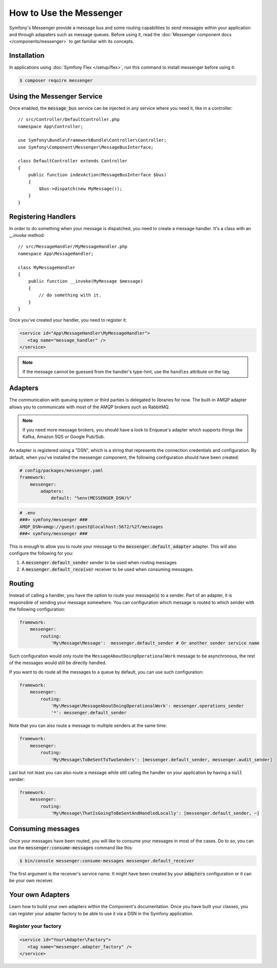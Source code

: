 .. index::
   single: Messenger

How to Use the Messenger
========================

Symfony's Messenger provide a message bus and some routing capabilities to send
messages within your application and through adapaters such as message queues.
Before using it, read the :doc:`Messenger component docs </components/messenger>`
to get familiar with its concepts.

Installation
------------

In applications using :doc:`Symfony Flex </setup/flex>`, run this command to
install messenger before using it:

.. code-block:: terminal

    $ composer require messenger

Using the Messenger Service
---------------------------

Once enabled, the :code:`message_bus` service can be injected in any service where
you need it, like in a controller::

    // src/Controller/DefaultController.php
    namespace App\Controller;

    use Symfony\Bundle\FrameworkBundle\Controller\Controller;
    use Symfony\Component\Messenger\MessageBusInterface;

    class DefaultController extends Controller
    {
        public function indexAction(MessageBusInterface $bus)
        {
            $bus->dispatch(new MyMessage());
        }
    }

Registering Handlers
--------------------

In order to do something when your message is dispatched, you need to create a
message handler. It's a class with an `__invoke` method::

    // src/MessageHandler/MyMessageHandler.php
    namespace App\MessageHandler;

    class MyMessageHandler
    {
        public function __invoke(MyMessage $message)
        {
            // do something with it.
        }
    }

Once you've created your handler, you need to register it:

.. code-block:: xml

    <service id="App\MessageHandler\MyMessageHandler">
       <tag name="message_handler" />
    </service>

.. note::

    If the message cannot be guessed from the handler's type-hint, use the
    ``handles`` attribute on the tag.

Adapters
--------

The communication with queuing system or third parties is delegated to
libraries for now. The built-in AMQP adapter allows you to communicate with
most of the AMQP brokers such as RabbitMQ.

.. note::

    If you need more message brokers, you should have a look to Enqueue's adapter
    which supports things like Kafka, Amazon SQS or Google Pub/Sub.

An adapter is registered using a "DSN", which is a string that represents the
connection credentials and configuration. By default, when you've installed
the messenger component, the following configuration should have been created:

.. code-block:: yaml

    # config/packages/messenger.yaml
    framework:
        messenger:
            adapters:
                default: "%env(MESSENGER_DSN)%"

.. code-block:: env

    # .env
    ###> symfony/messenger ###
    AMQP_DSN=amqp://guest:guest@localhost:5672/%2f/messages
    ###< symfony/messenger ###

This is enough to allow you to route your message to the :code:`messenger.default_adapter`
adapter. This will also configure the following for you:

1. A :code:`messenger.default_sender` sender to be used when routing messages
2. A :code:`messenger.default_receiver` receiver to be used when consuming messages.

Routing
-------

Instead of calling a handler, you have the option to route your message(s) to a
sender. Part of an adapter, it is responsible of sending your message somewhere.
You can configuration which message is routed to which sender with the following
configuration:

.. code-block:: yaml

    framework:
        messenger:
            routing:
                'My\Message\Message':  messenger.default_sender # Or another sender service name

Such configuration would only route the ``MessageAboutDoingOperationalWork``
message to be asynchronous, the rest of the messages would still be directly
handled.

If you want to do route all the messages to a queue by default, you can use such
configuration:

.. code-block:: yaml

    framework:
        messenger:
            routing:
                'My\Message\MessageAboutDoingOperationalWork': messenger.operations_sender
                '*': messenger.default_sender

Note that you can also route a message to multiple senders at the same time:

.. code-block:: yaml

    framework:
        messenger:
            routing:
                'My\Message\ToBeSentToTwoSenders': [messenger.default_sender, messenger.audit_sender]

Last but not least you can also route a message while still calling the handler
on your application by having a :code:`null` sender:

.. code-block:: yaml

    framework:
        messenger:
            routing:
                'My\Message\ThatIsGoingToBeSentAndHandledLocally': [messenger.default_sender, ~]

Consuming messages
------------------

Once your messages have been routed, you will like to consume your messages in most
of the cases. Do to so, you can use the :code:`messenger:consume-messages` command
like this:

.. code-block:: terminal

    $ bin/console messenger:consume-messages messenger.default_receiver

The first argument is the receiver's service name. It might have been created by
your :code:`adapters` configuration or it can be your own receiver.

Your own Adapters
-----------------

Learn how to build your own adapters within the Component's documentation. Once
you have built your classes, you can register your adapter factory to be able to
use it via a DSN in the Symfony application.



Register your factory
~~~~~~~~~~~~~~~~~~~~~

.. code-block:: xml

    <service id="Your\Adapter\Factory">
       <tag name="messenger.adapter_factory" />
    </service>
